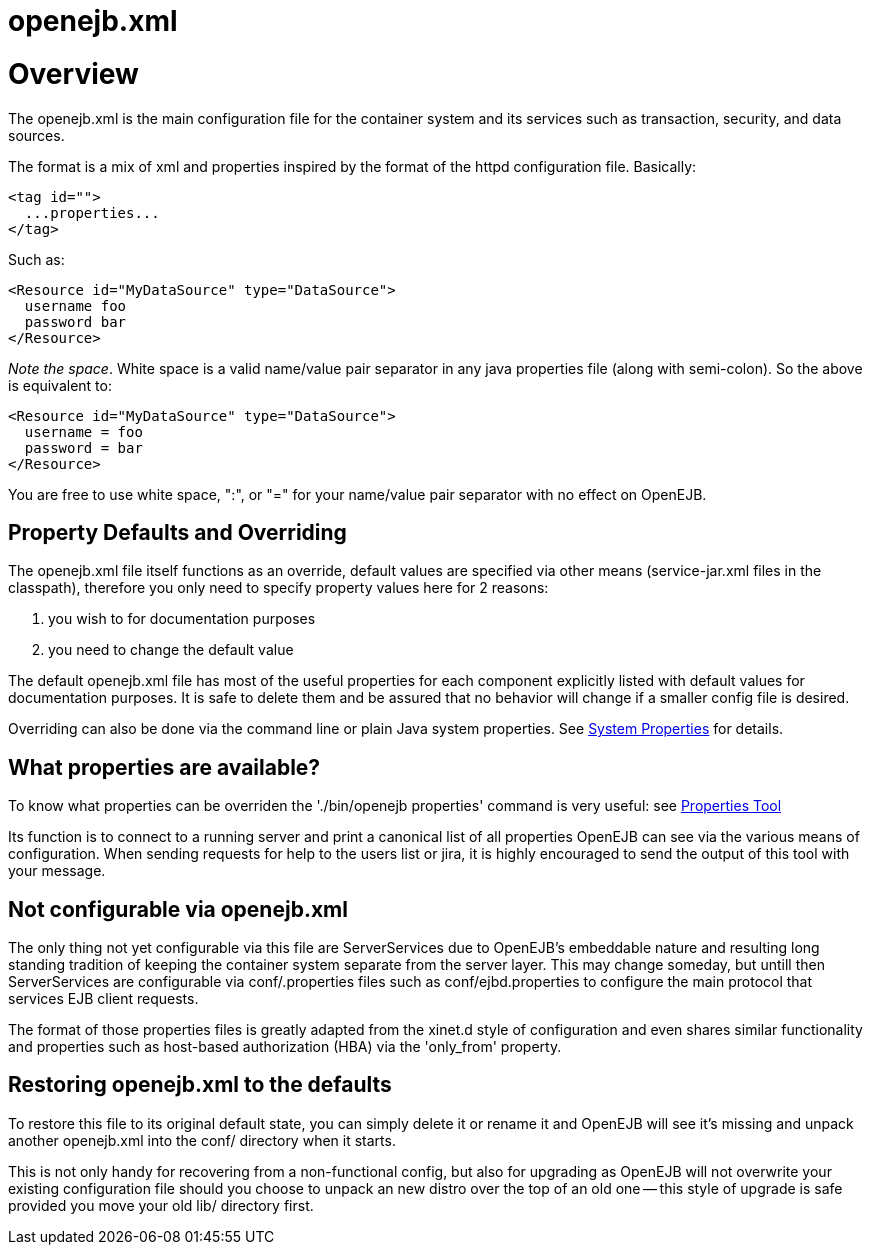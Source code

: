 = openejb.xml

+++<a name="openejb.xml-Overview">++++++</a>+++

= Overview

The openejb.xml is the main configuration file for the container system and its services such as transaction, security, and data sources.

The format is a mix of xml and properties inspired by the format of the httpd configuration file.
Basically:

 <tag id="">
   ...properties...
 </tag>

Such as:

 <Resource id="MyDataSource" type="DataSource">
   username foo
   password bar
 </Resource>

_Note the space_.
White space is a valid name/value pair separator in any java properties file (along with semi-colon).
So the above is equivalent to:

 <Resource id="MyDataSource" type="DataSource">
   username = foo
   password = bar
 </Resource>

You are free to use white space, ":", or "=" for your name/value pair separator with no effect on OpenEJB.

+++<a name="openejb.xml-PropertyDefaultsandOverriding">++++++</a>+++

== Property Defaults and Overriding

The openejb.xml file itself functions as an override, default values are specified via other means (service-jar.xml files in the classpath), therefore you only need to specify property values here for 2 reasons: +

. you wish to for documentation purposes +
. you need to change the default value

The default openejb.xml file has most of the useful properties for each component explicitly listed with default values for documentation purposes.
It is safe to delete them and be assured that no behavior will change if a smaller config file is desired.

Overriding can also be done via the command line or plain Java system properties.
See xref:system-properties.adoc[System Properties]  for details.

+++<a name="openejb.xml-Whatpropertiesareavailable?">++++++</a>+++

== What properties are available?

To know what properties can be overriden the './bin/openejb properties' command is very useful: see xref:properties-tool.adoc[Properties Tool]

Its function is to connect to a running server and print a canonical list of all properties OpenEJB can see via the various means of configuration.
When sending requests for help to the users list or jira, it is highly encouraged to send the output of this tool with your message.

+++<a name="openejb.xml-Notconfigurableviaopenejb.xml">++++++</a>+++

== Not configurable via openejb.xml

The only thing not yet configurable via this file are ServerServices due to OpenEJB's embeddable nature and resulting long standing tradition of keeping the container system separate from the server layer.
This may change someday, but untill then ServerServices are configurable via conf/+++<service-id>+++.properties files such as conf/ejbd.properties to configure the main protocol that services EJB client requests.+++</service-id>+++

The format of those properties files is greatly adapted from the xinet.d style of configuration and even shares similar functionality and properties such as host-based authorization (HBA) via the 'only_from' property.

+++<a name="openejb.xml-Restoringopenejb.xmltothedefaults">++++++</a>+++

== Restoring openejb.xml to the defaults

To restore this file to its original default state, you can simply delete it or rename it and OpenEJB will see it's missing and unpack another openejb.xml into the conf/ directory when it starts.

This is not only handy for recovering from a non-functional config, but also for upgrading as OpenEJB will not overwrite your existing configuration file should you choose to unpack an new distro over the top of an old one -- this style of upgrade is safe provided you move your old lib/ directory first.
